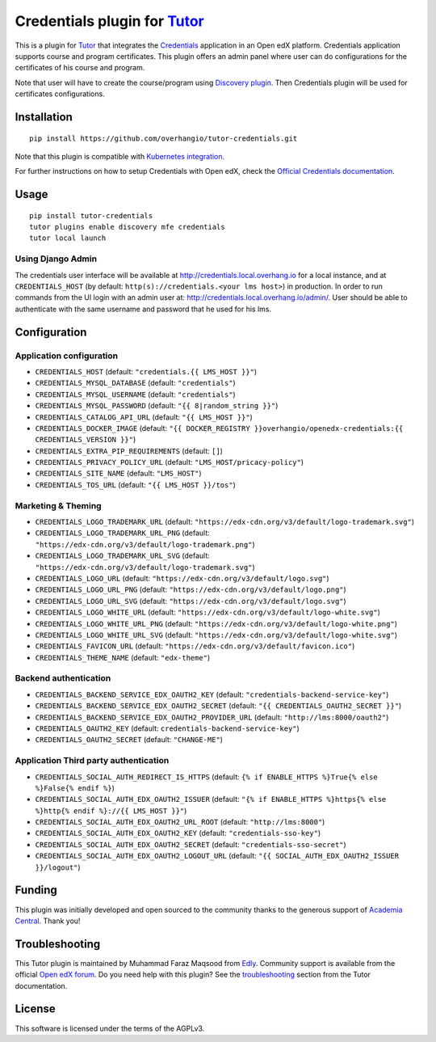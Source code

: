 Credentials plugin for `Tutor <https://docs.tutor.overhang.io>`__
===================================================================================

This is a plugin for `Tutor <https://docs.tutor.overhang.io>`_ that integrates the `Credentials <https://github.com/openedx/credentials/>`__ application in an Open edX platform.
Credentials application supports course and program certificates. This plugin offers an admin panel where user can do configurations for the certificates of his course and program.

Note that user will have to create the course/program using `Discovery plugin <https://github.com/overhangio/tutor-discovery>`__. Then Credentials plugin will be used for certificates configurations.

.. image:: https://github.com/overhangio/tutor-credentials/blob/main/doc/django-admin-screen-shot.png
    :alt: Django Admin

Installation
------------

::

    pip install https://github.com/overhangio/tutor-credentials.git

Note that this plugin is compatible with `Kubernetes integration <http://docs.tutor.overhang.io/k8s.html>`__.


For further instructions on how to setup Credentials with Open edX, check the `Official Credentials documentation <https://readthedocs.org/projects/edx-credentials/>`__.

Usage
-----

::

    pip install tutor-credentials
    tutor plugins enable discovery mfe credentials
    tutor local launch

Using Django Admin
~~~~~~~~~~~~~~~~~~

The credentials user interface will be available at http://credentials.local.overhang.io for a local instance, and at ``CREDENTIALS_HOST`` (by  default: ``http(s)://credentials.<your lms host>``) in production. In order to run commands from the UI login with an admin user at: http://credentials.local.overhang.io/admin/. User should be able to authenticate with the same username and password that he used for his lms.

Configuration
-------------

Application configuration
~~~~~~~~~~~~~~~~~~~~~~~~~

- ``CREDENTIALS_HOST`` (default: ``"credentials.{{ LMS_HOST }}"``)
- ``CREDENTIALS_MYSQL_DATABASE`` (default: ``"credentials"``)
- ``CREDENTIALS_MYSQL_USERNAME`` (default: ``"credentials"``)
- ``CREDENTIALS_MYSQL_PASSWORD`` (default: ``"{{ 8|random_string }}"``)
- ``CREDENTIALS_CATALOG_API_URL`` (default: ``"{{ LMS_HOST }}"``)
- ``CREDENTIALS_DOCKER_IMAGE`` (default: ``"{{ DOCKER_REGISTRY }}overhangio/openedx-credentials:{{ CREDENTIALS_VERSION }}"``)
- ``CREDENTIALS_EXTRA_PIP_REQUIREMENTS`` (default: ``[]``)
- ``CREDENTIALS_PRIVACY_POLICY_URL``  (default: ``"LMS_HOST/pricacy-policy"``)
- ``CREDENTIALS_SITE_NAME`` (default: ``"LMS_HOST"``)
- ``CREDENTIALS_TOS_URL`` (default: ``"{{ LMS_HOST }}/tos"``)

Marketing & Theming
~~~~~~~~~~~~~~~~~~~

- ``CREDENTIALS_LOGO_TRADEMARK_URL`` (default: ``"https://edx-cdn.org/v3/default/logo-trademark.svg"``)
- ``CREDENTIALS_LOGO_TRADEMARK_URL_PNG`` (default: ``"https://edx-cdn.org/v3/default/logo-trademark.png"``)
- ``CREDENTIALS_LOGO_TRADEMARK_URL_SVG`` (default: ``"https://edx-cdn.org/v3/default/logo-trademark.svg"``)
- ``CREDENTIALS_LOGO_URL`` (default: ``"https://edx-cdn.org/v3/default/logo.svg"``)
- ``CREDENTIALS_LOGO_URL_PNG`` (default: ``"https://edx-cdn.org/v3/default/logo.png"``)
- ``CREDENTIALS_LOGO_URL_SVG`` (default: ``"https://edx-cdn.org/v3/default/logo.svg"``)
- ``CREDENTIALS_LOGO_WHITE_URL`` (default: ``"https://edx-cdn.org/v3/default/logo-white.svg"``)
- ``CREDENTIALS_LOGO_WHITE_URL_PNG`` (default: ``"https://edx-cdn.org/v3/default/logo-white.png"``)
- ``CREDENTIALS_LOGO_WHITE_URL_SVG`` (default: ``"https://edx-cdn.org/v3/default/logo-white.svg"``)
- ``CREDENTIALS_FAVICON_URL`` (default: ``"https://edx-cdn.org/v3/default/favicon.ico"``)
- ``CREDENTIALS_THEME_NAME`` (default: ``"edx-theme"``)

Backend authentication
~~~~~~~~~~~~~~~~~~~~~~~

- ``CREDENTIALS_BACKEND_SERVICE_EDX_OAUTH2_KEY`` (default: ``"credentials-backend-service-key"``)
- ``CREDENTIALS_BACKEND_SERVICE_EDX_OAUTH2_SECRET`` (default: ``"{{ CREDENTIALS_OAUTH2_SECRET }}"``)
- ``CREDENTIALS_BACKEND_SERVICE_EDX_OAUTH2_PROVIDER_URL`` (default: ``"http://lms:8000/oauth2"``)
- ``CREDENTIALS_OAUTH2_KEY``  (default: ``credentials-backend-service-key"``)
- ``CREDENTIALS_OAUTH2_SECRET`` (default: ``"CHANGE-ME"``)

Application Third party authentication
~~~~~~~~~~~~~~~~~~~~~~~~~~~~~~~~~~~~~~

- ``CREDENTIALS_SOCIAL_AUTH_REDIRECT_IS_HTTPS`` (default: ``{% if ENABLE_HTTPS %}True{% else %}False{% endif %}``)
- ``CREDENTIALS_SOCIAL_AUTH_EDX_OAUTH2_ISSUER`` (default: ``"{% if ENABLE_HTTPS %}https{% else %}http{% endif %}://{{ LMS_HOST }}"``)
- ``CREDENTIALS_SOCIAL_AUTH_EDX_OAUTH2_URL_ROOT`` (default: ``"http://lms:8000"``)
- ``CREDENTIALS_SOCIAL_AUTH_EDX_OAUTH2_KEY`` (default: ``"credentials-sso-key"``)
- ``CREDENTIALS_SOCIAL_AUTH_EDX_OAUTH2_SECRET`` (default: ``"credentials-sso-secret"``)
- ``CREDENTIALS_SOCIAL_AUTH_EDX_OAUTH2_LOGOUT_URL`` (default: ``"{{ SOCIAL_AUTH_EDX_OAUTH2_ISSUER }}/logout"``)

Funding
-------

.. image:: https://www.academiacentral.org/wp-content/uploads/2019/05/academia-nobeta.png
    :alt: Academia Central
    :target: https://www.academiacentral.org/

This plugin was initially developed and open sourced to the community thanks to the generous support of `Academia Central <https://www.academiacentral.org/>`_. Thank you!

Troubleshooting
---------------

This Tutor plugin is maintained by Muhammad Faraz Maqsood from `Edly <https://edly.io/>`__. Community support is available from the official `Open edX forum <https://discuss.openedx.org>`__. Do you need help with this plugin? See the `troubleshooting <https://docs.tutor.overhang.io/troubleshooting.html>`__ section from the Tutor documentation.

License
-------

This software is licensed under the terms of the AGPLv3.
